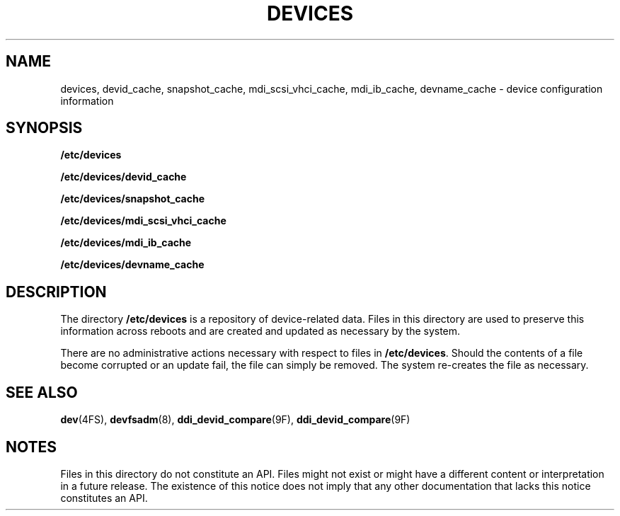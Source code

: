'\" te
.\" Copyright (c) 2004, Sun Microsystems, Inc. All Rights Reserved.
.\" The contents of this file are subject to the terms of the Common Development and Distribution License (the "License").  You may not use this file except in compliance with the License.
.\" You can obtain a copy of the license at usr/src/OPENSOLARIS.LICENSE or http://www.opensolaris.org/os/licensing.  See the License for the specific language governing permissions and limitations under the License.
.\" When distributing Covered Code, include this CDDL HEADER in each file and include the License file at usr/src/OPENSOLARIS.LICENSE.  If applicable, add the following below this CDDL HEADER, with the fields enclosed by brackets "[]" replaced with your own identifying information: Portions Copyright [yyyy] [name of copyright owner]
.TH DEVICES 5 "Jun 8, 2006"
.SH NAME
devices, devid_cache, snapshot_cache, mdi_scsi_vhci_cache, mdi_ib_cache,
devname_cache \- device configuration information
.SH SYNOPSIS
.LP
.nf
\fB/etc/devices\fR
.fi

.LP
.nf
\fB/etc/devices/devid_cache\fR
.fi

.LP
.nf
\fB/etc/devices/snapshot_cache\fR
.fi

.LP
.nf
\fB/etc/devices/mdi_scsi_vhci_cache\fR
.fi

.LP
.nf
\fB/etc/devices/mdi_ib_cache\fR
.fi

.LP
.nf
\fB/etc/devices/devname_cache\fR
.fi

.SH DESCRIPTION
.sp
.LP
The directory \fB/etc/devices\fR is a repository of device-related data. Files
in this directory are used to preserve this information across reboots and are
created and updated as necessary by the system.
.sp
.LP
There are no administrative actions necessary with respect to files in
\fB/etc/devices\fR. Should the contents of a file become corrupted or an update
fail, the file can simply be removed. The system re-creates the file as
necessary.
.SH SEE ALSO
.sp
.LP
\fBdev\fR(4FS),
\fBdevfsadm\fR(8),
\fBddi_devid_compare\fR(9F),
\fBddi_devid_compare\fR(9F)
.SH NOTES
.sp
.LP
Files in this directory do not constitute an API. Files might not exist or
might have a different content or interpretation in a future release. The
existence of this notice does not imply that any other documentation that lacks
this notice constitutes an API.
